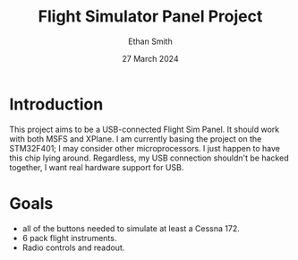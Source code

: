 #+TITLE: Flight Simulator Panel Project
#+AUTHOR: Ethan Smith
#+DATE: 27 March 2024
#+EMAIL: ethansmith.dev@gmail.com

* Introduction
  This project aims to be a USB-connected Flight Sim Panel.  It should work with
  both MSFS and XPlane.  I am currently basing the project on the STM32F401; I
  may consider other microprocessors.  I just happen to have this chip lying
  around.  Regardless, my USB connection shouldn't be hacked together, I want
  real hardware support for USB.

  
* Goals
  - all of the buttons needed to simulate at least a Cessna 172.
  - 6 pack flight instruments.
  - Radio controls and readout.
